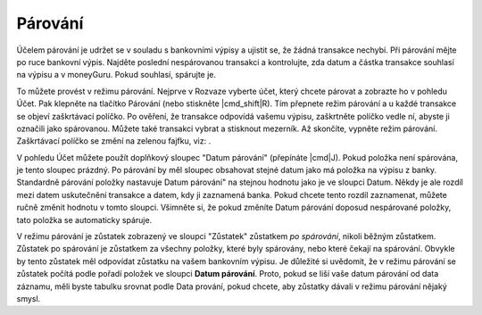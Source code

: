 Párování
========

Účelem párování je udržet se v souladu s bankovními výpisy a ujistit se, že žádná transakce nechybí. Při párování mějte po ruce bankovní výpis. Najděte poslední nespárovanou transakci a kontrolujte, zda datum a částka transakce souhlasí na výpisu a v moneyGuru. Pokud souhlasí, spárujte je.

To můžete provést v režimu párování. Nejprve v Rozvaze vyberte účet, který chcete párovat a zobrazte ho v pohledu Účet. Pak klepněte na tlačítko Párování (nebo stiskněte |cmd_shift|\ R). Tím přepnete režim párování a u každé transakce se objeví zaškrtávací políčko. Po ověření, že transakce odpovídá vašemu výpisu, zaškrtněte políčko vedle ní, abyste ji označili jako spárovanou. Můžete také transakci vybrat a stisknout mezerník. Až skončíte, vypněte režim párování. Zaškrtávací políčko se změní na zelenou fajfku, viz: |reconciliation_checkmark|.

V pohledu Účet můžete použít doplňkový sloupec "Datum párování" (přepínáte |cmd|\ J). Pokud položka není spárována, je tento sloupec prázdný. Po párování by měl sloupec obsahovat stejné datum jako má položka na výpisu z banky. Standardně párování položky nastavuje Datum párování" na stejnou hodnotu jako je ve sloupci Datum. Někdy je ale rozdíl mezi datem uskutečnění transakce a datem, kdy ji zaznamená banka. Pokud chcete tento rozdíl zaznamenat, můžete ručně změnit hodnotu v tomto sloupci. Všimněte si, že pokud změníte Datum párování doposud nespárované položky, tato položka se automaticky spáruje.

V režimu párování je zůstatek zobrazený ve sloupci "Zůstatek" zůstatkem *po spárování*, nikoli běžným zůstatkem. Zůstatek po spárování je zůstatkem za všechny položky, které byly spárovány, nebo které čekají na spárování. Obvykle by tento zůstatek měl odpovídat zůstatku na vašem bankovním výpisu. Je důležité si uvědomit, že v režimu párování se zůstatek počítá podle pořadí položek ve sloupci **Datum párování**. Proto, pokud se liší vaše datum párování od data záznamu, měli byste tabulku srovnat podle Data prování, pokud chcete, aby zůstatky dávali v režimu párování nějaký smysl.

.. |reconciliation_checkmark| image:: image/reconciliation_checkmark.png
